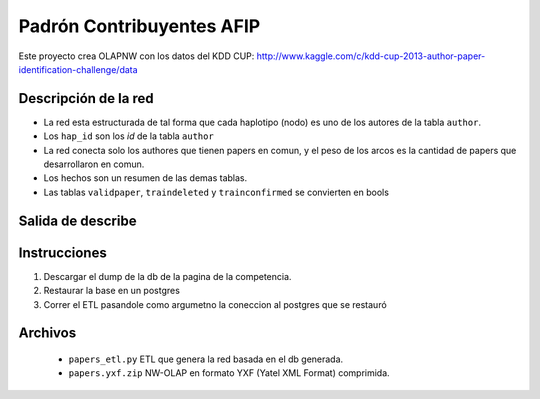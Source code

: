 Padrón  Contribuyentes AFIP
===========================

Este proyecto crea OLAPNW con los datos del KDD CUP:
http://www.kaggle.com/c/kdd-cup-2013-author-paper-identification-challenge/data

Descripción de la red
---------------------

- La red esta estructurada de tal forma que cada haplotipo (nodo) es uno de los
  autores de la tabla ``author``.
- Los ``hap_id`` son los *id* de la tabla ``author``
- La red conecta solo los authores que tienen papers en comun, y el peso de los
  arcos es la cantidad de papers que desarrollaron en comun.
- Los hechos son un resumen de las demas tablas.
- Las tablas ``validpaper``, ``traindeleted`` y ``trainconfirmed`` se convierten
  en bools


Salida de describe
------------------

.. code-block:: python

Instrucciones
-------------

#. Descargar el dump de la db de la pagina de la competencia.
#. Restaurar la base en un postgres
#. Correr el ETL pasandole como argumetno la coneccion al postgres que se
   restauró

Archivos
--------

    - ``papers_etl.py`` ETL que genera la red basada en el db generada.
    - ``papers.yxf.zip`` NW-OLAP en formato YXF (Yatel XML Format)
      comprimida.

